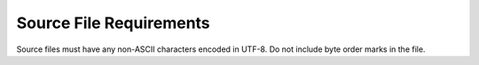 
.. _langref_filespec:

Source File Requirements
========================

Source files must have any non-ASCII characters encoded in UTF-8.
Do not include byte order marks in the file.

